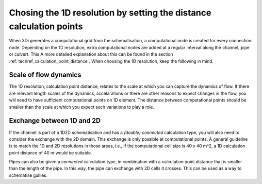 Chosing the 1D resolution by setting the distance calculation points
--------------------------------------------------------------------

When 3Di generates a computational grid from the schematisation, a computational node is created for every connection node. Depending on the 1D resolution, extra computational nodes are added at a regular interval along the channel, pipe or culvert. This A more detailed explanation about this can be found in the section :ref:`techref_calculation_point_distance`. When choosing the 1D resolution, keep the following in mind.

Scale of flow dynamics
^^^^^^^^^^^^^^^^^^^^^^

The 1D resolution, calculation point distance, relates to the scale at which you can capture the dynamics of flow. If there are relevant length scales of the dynamics, accelarations or there are other reasons to expect changes in the flow, you will need to have sufficient computational points on 1D element. The distance between  computational points should be smaller than the scale at which you expect such variations to play a role.

Exchange between 1D and 2D
^^^^^^^^^^^^^^^^^^^^^^^^^^

If the channel is part of a 1D2D schematisation and has a *(double) connected* calculation type, you will also need to consider the exchange with the 2D domain. This exchange is only possible at computational points. A general guideline is to match the 1D and 2D resolutions in those areas, i.e., if the computational cell size is 40 x 40 m^2, a 1D calculation point distance of 40 m would be suitable.

Pipes can also be given a *connected* calculation type, in combination with a calculation point distance that is smaller than the length of the pipe. In this way, the pipe can exchange with 2D cells it crosses. This can be used as a way to schematise gullies.
